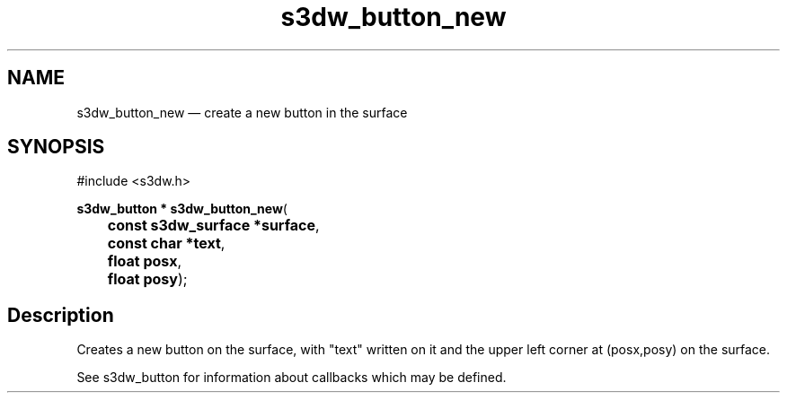 .TH "s3dw_button_new" "3" 
.SH "NAME" 
s3dw_button_new \(em create a new button in the surface 
.SH "SYNOPSIS" 
.PP 
.nf 
#include <s3dw.h> 
.sp 1 
\fBs3dw_button * \fBs3dw_button_new\fP\fR( 
\fB	const s3dw_surface *\fBsurface\fR\fR, 
\fB	const char *\fBtext\fR\fR, 
\fB	float \fBposx\fR\fR, 
\fB	float \fBposy\fR\fR); 
.fi 
.SH "Description" 
.PP 
Creates a new button on the surface, with "text" written on it and the upper left corner at (posx,posy) on the surface. 
.PP 
See s3dw_button for information about callbacks which may be defined.          
.\" created by instant / docbook-to-man

